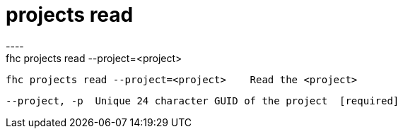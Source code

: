 [[projects-read]]
= projects read
----
fhc projects read --project=<project>

  fhc projects read --project=<project>    Read the <project>


  --project, -p  Unique 24 character GUID of the project  [required]

----
